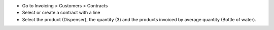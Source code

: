 * Go to Invoicing > Customers > Contracts
* Select or create a contract with a line
* Select the product (Dispenser), the quantity (3) and the products invoiced by average quantity (Bottle of water).

